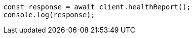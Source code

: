 // This file is autogenerated, DO NOT EDIT
// Use `node scripts/generate-docs-examples.js` to generate the docs examples

[source, js]
----
const response = await client.healthReport();
console.log(response);
----
